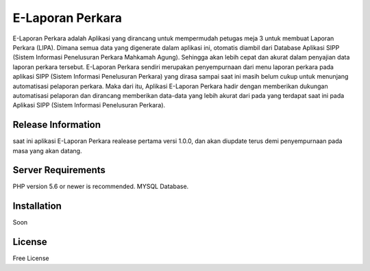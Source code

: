 ###################
E-Laporan Perkara
###################

E-Laporan Perkara adalah Aplikasi yang dirancang untuk mempermudah petugas meja 3
untuk membuat Laporan Perkara (LIPA). Dimana semua data yang digenerate dalam aplikasi ini,
otomatis diambil dari Database Aplikasi SIPP (Sistem Informasi Penelusuran Perkara Mahkamah Agung).
Sehingga akan lebih cepat dan akurat dalam penyajian data laporan perkara tersebut.
E-Laporan Perkara sendiri merupakan penyempurnaan dari menu laporan perkara pada aplikasi SIPP
(Sistem Informasi Penelusuran Perkara) yang dirasa sampai saat ini masih belum cukup untuk menunjang
automatisasi pelaporan perkara. Maka dari itu, Aplikasi E-Laporan Perkara hadir dengan memberikan dukungan
automatisasi pelaporan dan dirancang memberikan data-data yang lebih akurat dari pada yang terdapat saat ini
pada Aplikasi SIPP (Sistem Informasi Penelusuran Perkara).

*******************
Release Information
*******************

saat ini aplikasi E-Laporan Perkara realease pertama versi 1.0.0, dan akan diupdate terus demi penyempurnaan
pada masa yang akan datang.

*******************
Server Requirements
*******************

PHP version 5.6 or newer is recommended.
MYSQL Database.

************
Installation
************

Soon

*******
License
*******

Free License

